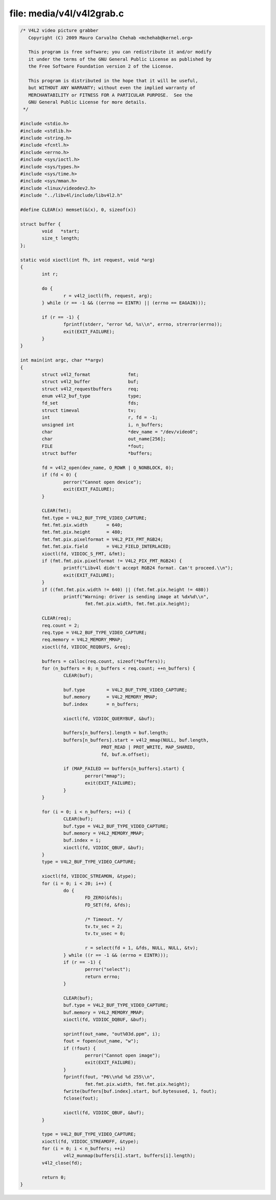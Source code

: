 .. Permission is granted to copy, distribute and/or modify this
.. document under the terms of the GNU Free Documentation License,
.. Version 1.1 or any later version published by the Free Software
.. Foundation, with no Invariant Sections, no Front-Cover Texts
.. and no Back-Cover Texts. A copy of the license is included at
.. Documentation/media/uapi/fdl-appendix.rst.
..
.. TODO: replace it to GFDL-1.1-or-later WITH no-invariant-sections

file: media/v4l/v4l2grab.c
==========================

.. code-block:: c

    /* V4L2 video picture grabber
       Copyright (C) 2009 Mauro Carvalho Chehab <mchehab@kernel.org>

       This program is free software; you can redistribute it and/or modify
       it under the terms of the GNU General Public License as published by
       the Free Software Foundation version 2 of the License.

       This program is distributed in the hope that it will be useful,
       but WITHOUT ANY WARRANTY; without even the implied warranty of
       MERCHANTABILITY or FITNESS FOR A PARTICULAR PURPOSE.  See the
       GNU General Public License for more details.
     */

    #include <stdio.h>
    #include <stdlib.h>
    #include <string.h>
    #include <fcntl.h>
    #include <errno.h>
    #include <sys/ioctl.h>
    #include <sys/types.h>
    #include <sys/time.h>
    #include <sys/mman.h>
    #include <linux/videodev2.h>
    #include "../libv4l/include/libv4l2.h"

    #define CLEAR(x) memset(&(x), 0, sizeof(x))

    struct buffer {
	    void   *start;
	    size_t length;
    };

    static void xioctl(int fh, int request, void *arg)
    {
	    int r;

	    do {
		    r = v4l2_ioctl(fh, request, arg);
	    } while (r == -1 && ((errno == EINTR) || (errno == EAGAIN)));

	    if (r == -1) {
		    fprintf(stderr, "error %d, %s\\n", errno, strerror(errno));
		    exit(EXIT_FAILURE);
	    }
    }

    int main(int argc, char **argv)
    {
	    struct v4l2_format              fmt;
	    struct v4l2_buffer              buf;
	    struct v4l2_requestbuffers      req;
	    enum v4l2_buf_type              type;
	    fd_set                          fds;
	    struct timeval                  tv;
	    int                             r, fd = -1;
	    unsigned int                    i, n_buffers;
	    char                            *dev_name = "/dev/video0";
	    char                            out_name[256];
	    FILE                            *fout;
	    struct buffer                   *buffers;

	    fd = v4l2_open(dev_name, O_RDWR | O_NONBLOCK, 0);
	    if (fd < 0) {
		    perror("Cannot open device");
		    exit(EXIT_FAILURE);
	    }

	    CLEAR(fmt);
	    fmt.type = V4L2_BUF_TYPE_VIDEO_CAPTURE;
	    fmt.fmt.pix.width       = 640;
	    fmt.fmt.pix.height      = 480;
	    fmt.fmt.pix.pixelformat = V4L2_PIX_FMT_RGB24;
	    fmt.fmt.pix.field       = V4L2_FIELD_INTERLACED;
	    xioctl(fd, VIDIOC_S_FMT, &fmt);
	    if (fmt.fmt.pix.pixelformat != V4L2_PIX_FMT_RGB24) {
		    printf("Libv4l didn't accept RGB24 format. Can't proceed.\\n");
		    exit(EXIT_FAILURE);
	    }
	    if ((fmt.fmt.pix.width != 640) || (fmt.fmt.pix.height != 480))
		    printf("Warning: driver is sending image at %dx%d\\n",
			    fmt.fmt.pix.width, fmt.fmt.pix.height);

	    CLEAR(req);
	    req.count = 2;
	    req.type = V4L2_BUF_TYPE_VIDEO_CAPTURE;
	    req.memory = V4L2_MEMORY_MMAP;
	    xioctl(fd, VIDIOC_REQBUFS, &req);

	    buffers = calloc(req.count, sizeof(*buffers));
	    for (n_buffers = 0; n_buffers < req.count; ++n_buffers) {
		    CLEAR(buf);

		    buf.type        = V4L2_BUF_TYPE_VIDEO_CAPTURE;
		    buf.memory      = V4L2_MEMORY_MMAP;
		    buf.index       = n_buffers;

		    xioctl(fd, VIDIOC_QUERYBUF, &buf);

		    buffers[n_buffers].length = buf.length;
		    buffers[n_buffers].start = v4l2_mmap(NULL, buf.length,
				  PROT_READ | PROT_WRITE, MAP_SHARED,
				  fd, buf.m.offset);

		    if (MAP_FAILED == buffers[n_buffers].start) {
			    perror("mmap");
			    exit(EXIT_FAILURE);
		    }
	    }

	    for (i = 0; i < n_buffers; ++i) {
		    CLEAR(buf);
		    buf.type = V4L2_BUF_TYPE_VIDEO_CAPTURE;
		    buf.memory = V4L2_MEMORY_MMAP;
		    buf.index = i;
		    xioctl(fd, VIDIOC_QBUF, &buf);
	    }
	    type = V4L2_BUF_TYPE_VIDEO_CAPTURE;

	    xioctl(fd, VIDIOC_STREAMON, &type);
	    for (i = 0; i < 20; i++) {
		    do {
			    FD_ZERO(&fds);
			    FD_SET(fd, &fds);

			    /* Timeout. */
			    tv.tv_sec = 2;
			    tv.tv_usec = 0;

			    r = select(fd + 1, &fds, NULL, NULL, &tv);
		    } while ((r == -1 && (errno = EINTR)));
		    if (r == -1) {
			    perror("select");
			    return errno;
		    }

		    CLEAR(buf);
		    buf.type = V4L2_BUF_TYPE_VIDEO_CAPTURE;
		    buf.memory = V4L2_MEMORY_MMAP;
		    xioctl(fd, VIDIOC_DQBUF, &buf);

		    sprintf(out_name, "out%03d.ppm", i);
		    fout = fopen(out_name, "w");
		    if (!fout) {
			    perror("Cannot open image");
			    exit(EXIT_FAILURE);
		    }
		    fprintf(fout, "P6\\n%d %d 255\\n",
			    fmt.fmt.pix.width, fmt.fmt.pix.height);
		    fwrite(buffers[buf.index].start, buf.bytesused, 1, fout);
		    fclose(fout);

		    xioctl(fd, VIDIOC_QBUF, &buf);
	    }

	    type = V4L2_BUF_TYPE_VIDEO_CAPTURE;
	    xioctl(fd, VIDIOC_STREAMOFF, &type);
	    for (i = 0; i < n_buffers; ++i)
		    v4l2_munmap(buffers[i].start, buffers[i].length);
	    v4l2_close(fd);

	    return 0;
    }
